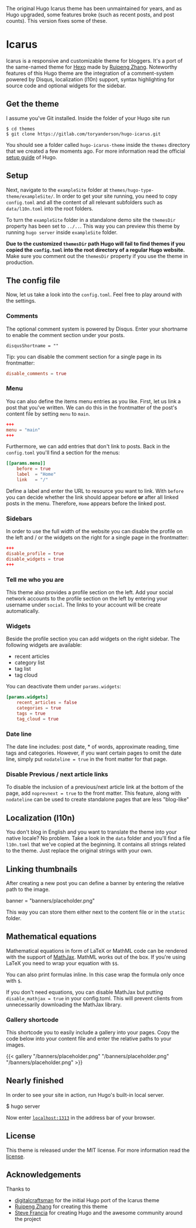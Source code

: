 The original Hugo Icarus theme has been unmaintained for years, and as Hugo upgraded, some features broke (such as recent posts, and post counts). This version fixes some of these. 

* Icarus

Icarus is a responsive and customizable theme for bloggers. It's a port of the same-named theme for [[//hexo.io][Hexo]] made by [[https://github.com/ppoffice][Ruipeng Zhang]]. Noteworthy features of this Hugo theme are the integration of a comment-system powered by Disqus, localization (l10n) support, syntax highlighting for source code and optional widgets for the sidebar.

** Get the theme

I assume you've Git installed. Inside the folder of your Hugo site run

#+BEGIN_SRC shell
    $ cd themes
    $ git clone https://gitlab.com/toryanderson/hugo-icarus.git
#+END_SRC

You should see a folder called =hugo-icarus-theme= inside the =themes= directory that we created a few moments ago. For more information read the official [[https://gohugo.io/overview/installing/][setup guide]] of Hugo.


** Setup

Next, navigate to the =exampleSite= folder at =themes/hugo-type-theme/exampleSite/=.  In order to get your site running, you need to copy =config.toml= and all the content of all relevant subfolders such as =data/l10n.toml= into the root folders.

To turn the =exampleSite= folder in a standalone demo site the =themesDir= property has been set to =../..=. This way you can preview this theme by running =hugo server= inside =exampleSite= folder.

**Due to the customized =themesDir= path Hugo will fail to find themes if you copied the =config.toml= into the root directory of a regular Hugo website.** Make sure you comment out the =themesDir= property if you use the theme in production.


** The config file

Now, let us take a look into the =config.toml=. Feel free to play around with the settings.


*** Comments

The optional comment system is powered by Disqus. Enter your shortname to enable the comment section under your posts.

    =disqusShortname = ""=

Tip: you can disable the comment section for a single page in its frontmatter:

#+BEGIN_SRC toml
disable_comments = true
#+END_SRC

*** Menu

You can also define the items menu entries as you like. First, let us link a post that you've written. We can do this in the frontmatter of the post's content file by setting =menu= to =main=.
#+BEGIN_SRC toml
    +++
    menu = "main"
    +++
#+END_SRC

Furthermore, we can add entries that don't link to posts. Back in the =config.toml= you'll find a section for the menus:

#+BEGIN_SRC toml
    [[params.menu]]
        before = true
        label  = "Home"
        link   = "/"
#+END_SRC

Define a label and enter the URL to resource you want to link. With =before= you can decide whether the link should appear before **or** after all linked posts in the menu. Therefore, =Home= appears before the linked post.


*** Sidebars

In order to use the full width of the website you can disable the profile on the left and / or the widgets on the right for a single page in the frontmatter:

#+BEGIN_SRC toml
+++
disable_profile = true
disable_widgets = true
+++
#+END_SRC



*** Tell me who you are

This theme also provides a profile section on the left. Add your social network accounts to the profile section on the left by entering your username under =social=. The links to your account will be create automatically.


*** Widgets

Beside the profile section you can add widgets on the right sidebar. The following widgets are available:

- recent articles
- category list
- tag list
- tag cloud

You can deactivate them under =params.widgets=:

#+BEGIN_SRC toml
    [params.widgets]
        recent_articles = false
        categories = true
        tags = true
        tag_cloud = true
#+END_SRC

*** Date line

The date line includes: post date, * of words, approximate reading, time tags and categories. However, if you want certain pages to omit the date line, simply put =nodateline = true= in the front matter for that page.

*** Disable Previous / next article links

To disable the inclusion of a previous/next article link at the bottom of the page, add =noprevnext = true= to the front matter. This feature, along with =nodateline= can be used to create standalone pages that are less "blog-like"

** Localization (l10n)

You don't blog in English and you want to translate the theme into your native locale? No problem. Take a look in the =data= folder and you'll find a file =l10n.toml= that we've copied at the beginning. It contains all strings related to the theme. Just replace the original strings with your own.


** Linking thumbnails

After creating a new post you can define a banner by entering the relative path to the image.

    banner = "banners/placeholder.png"

This way you can store them either next to the content file or in the =static= folder.


** Mathematical equations

Mathematical equations in form of LaTeX or MathML code can be rendered with the support of [[https://www.mathjax.org][MathJax]]. MathML works out of the box. If you're using LaTeX you need to wrap your equation with =$$=.

You can also print formulas inline. In this case wrap the formula only once with =$=.

If you don't need equations, you can disable MathJax but putting =disable_mathjax = true= in your config.toml. This will prevent clients from unnecessarily downloading the MathJax library.


*** Gallery shortcode

This shortcode you to easily include a gallery into your pages. Copy the code below into your content file and enter the relative paths to your images.

    {{< gallery
        "/banners/placeholder.png"
        "/banners/placeholder.png"
        "/banners/placeholder.png"
    >}}


** Nearly finished

In order to see your site in action, run Hugo's built-in local server.

    $ hugo server

Now enter [[http://localhost:1313][=localhost:1313=]] in the address bar of your browser.

** License
This theme is released under the MIT license. For more information read the [[https://github.com/digitalcraftsman/hugo-icarus-theme/blob/master/LICENSE.md][license]].

** Acknowledgements
Thanks to 
- [[https://github.com/digitalcraftsman/hugo-icarus-theme][digitalcraftsman]] for the initial Hugo port of the Icarus theme
- [[https://github.com/ppoffice][Ruipeng Zhang]] for creating this theme
- [[//github.com/spf13][Steve Francia]] for creating Hugo and the awesome community around the project
